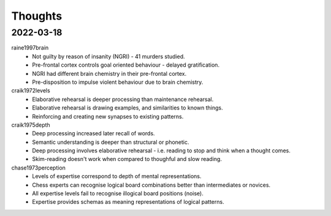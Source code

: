 Thoughts
========

2022-03-18 
----------

raine1997brain
    * Not guilty by reason of insanity (NGRI) - 41 murders studied. 
    * Pre-frontal cortex controls goal oriented behaviour - delayed gratification. 
    * NGRI had different brain chemistry in their pre-frontal cortex. 
    * Pre-disposition to impulse violent behaviour due to brain chemistry. 

craik1972levels 
    * Elaborative rehearsal is deeper processing than maintenance rehearsal. 
    * Elaborative rehearsal is drawing examples, and similarities to known things. 
    * Reinforcing and creating new synapses to existing patterns. 

craik1975depth
    * Deep processing increased later recall of words.
    * Semantic understanding is deeper than structural or phonetic.
    * Deep processing involves elaborative rehearsal - i.e. reading to stop and think when a thought comes.  
    * Skim-reading doesn't work when compared to thoughful and slow reading. 

chase1973perception
    * Levels of expertise correspond to depth of mental representations. 
    * Chess experts can recognise logical board combinations better than intermediates or novices. 
    * All expertise levels fail to recognise illogical board positions (noise).
    * Expertise provides schemas as meaning representations of logical patterns. 
